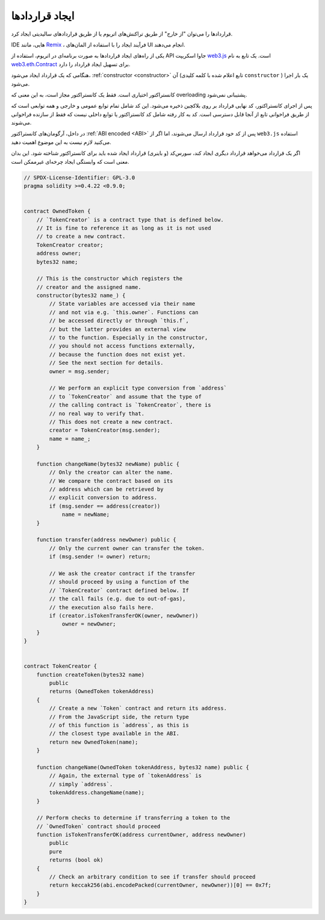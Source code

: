 .. index:: ! contract;creation, constructor

******************
ایجاد قراردادها
******************
قراردادها را می‌توان "از خارج" از طریق تراکنش‌های اتریوم یا از طریق قراردادهای سالیدیتی ایجاد کرد.


IDE هایی، مانند `Remix <https://remix.ethereum.org/>`_ ، فرآیند ایجاد را با استفاده از المان‌های UI انجام می‌دهند.


یکی از راه‌های ایجاد قراردادها به صورت برنامه‌ای در اتریوم، استفاده از API جاوا اسکریپت `web3.js <https://github.com/ethereum/web3.js>`_ است. 
یک تابع به نام  `web3.eth.Contract <https://web3js.readthedocs.io/en/1.0/web3-eth-contract.html#new-contract>`_ برای تسهیل ایجاد قرارداد را دارد.


هنگامی که یک قرارداد ایجاد می‌شود، :ref:`constructor <constructor>` آن (تابع اعلام شده با کلمه کلیدی ``constructor`` ) 
یک بار اجرا می‌شود.


کانستراکتور اختیاری است. فقط یک کانستراکتور مجاز است، به این معنی که overloading پشتیبانی نمی‌شود.



پس از اجرای کانستراکتور، کد نهایی قرارداد بر روی بلاکچین ذخیره می‌شود. این کد شامل تمام توابع عمومی و 
خارجی و همه توابعی است که از طریق فراخوانی تابع از آنجا قابل دسترسی است. کد به کار رفته شامل کد 
کانستراکتور یا توابع داخلی نیست که فقط از سازنده فراخوانی می‌شوند.


.. index:: constructor;arguments

در داخل، آرگومان‌های کانستراکتور :ref:`ABI encoded <ABI>` پس از کد خود قرارداد ارسال می‌شوند، اما اگر از 
``web3.js`` استفاده می‌کنید لازم نیست به این موضوع اهمیت دهید.

اگر یک قرارداد می‌خواهد قرارداد دیگری ایجاد کند، سورس‌کد (و باینری) قرارداد ایجاد شده باید برای کانستراکتور 
شناخته شود. این بدان معنی است که وابستگی ایجاد چرخه‌ای غیرممکن است.


.. code-block:: solidity

    // SPDX-License-Identifier: GPL-3.0
    pragma solidity >=0.4.22 <0.9.0;


    contract OwnedToken {
        // `TokenCreator` is a contract type that is defined below.
        // It is fine to reference it as long as it is not used
        // to create a new contract.
        TokenCreator creator;
        address owner;
        bytes32 name;

        // This is the constructor which registers the
        // creator and the assigned name.
        constructor(bytes32 name_) {
            // State variables are accessed via their name
            // and not via e.g. `this.owner`. Functions can
            // be accessed directly or through `this.f`,
            // but the latter provides an external view
            // to the function. Especially in the constructor,
            // you should not access functions externally,
            // because the function does not exist yet.
            // See the next section for details.
            owner = msg.sender;

            // We perform an explicit type conversion from `address`
            // to `TokenCreator` and assume that the type of
            // the calling contract is `TokenCreator`, there is
            // no real way to verify that.
            // This does not create a new contract.
            creator = TokenCreator(msg.sender);
            name = name_;
        }

        function changeName(bytes32 newName) public {
            // Only the creator can alter the name.
            // We compare the contract based on its
            // address which can be retrieved by
            // explicit conversion to address.
            if (msg.sender == address(creator))
                name = newName;
        }

        function transfer(address newOwner) public {
            // Only the current owner can transfer the token.
            if (msg.sender != owner) return;

            // We ask the creator contract if the transfer
            // should proceed by using a function of the
            // `TokenCreator` contract defined below. If
            // the call fails (e.g. due to out-of-gas),
            // the execution also fails here.
            if (creator.isTokenTransferOK(owner, newOwner))
                owner = newOwner;
        }
    }


    contract TokenCreator {
        function createToken(bytes32 name)
            public
            returns (OwnedToken tokenAddress)
        {
            // Create a new `Token` contract and return its address.
            // From the JavaScript side, the return type
            // of this function is `address`, as this is
            // the closest type available in the ABI.
            return new OwnedToken(name);
        }

        function changeName(OwnedToken tokenAddress, bytes32 name) public {
            // Again, the external type of `tokenAddress` is
            // simply `address`.
            tokenAddress.changeName(name);
        }

        // Perform checks to determine if transferring a token to the
        // `OwnedToken` contract should proceed
        function isTokenTransferOK(address currentOwner, address newOwner)
            public
            pure
            returns (bool ok)
        {
            // Check an arbitrary condition to see if transfer should proceed
            return keccak256(abi.encodePacked(currentOwner, newOwner))[0] == 0x7f;
        }
    }
